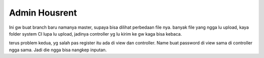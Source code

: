 ###################
Admin Housrent
###################

Ini gw buat branch baru namanya master, supaya bisa dilihat perbedaan file nya. banyak file yang ngga lu upload, kaya folder system CI lupa lu upload, jadinya controller yg lu kirim ke gw kaga bisa kebaca.

terus problem kedua, yg salah pas register itu ada di view dan controller. Name buat password di view sama di controller ngga sama. Jadi die ngga bisa nangkep inputan.